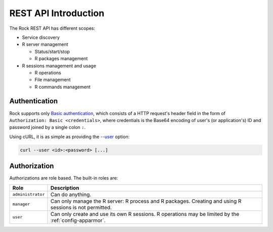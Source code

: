 REST API Introduction
=====================

The Rock REST API has different scopes:

* Service discovery

* R server management

  * Status/start/stop

  * R packages management

* R sessions management and usage

  * R operations

  * File management

  * R commands management

.. _rest-auth:

Authentication
--------------

Rock supports only `Basic authentication <https://tools.ietf.org/html/rfc7617>`_, which consists of a HTTP request's header field in the form of ``Authorization: Basic <credentials>``, where credentials is the Base64 encoding of user's (or application's) ID and password joined by a single colon ``:``.

Using cURL, it is as simple as providing the `--user <https://curl.se/docs/manpage.html#-u>`_ option:

.. sourcecode:: shell

   curl --user <id>:<password> [...]

Authorization
-------------

Authorizations are role based. The built-in roles are:

================== ===============
Role               Description
================== ===============
``administrator``  Can do anything.
``manager``        Can only manage the R server: R process and R packages. Creating and using R sessions is not permitted.
``user``           Can only create and use its own R sessions. R operations may be limited by the :ref:`config-apparmor`.
================== ===============
